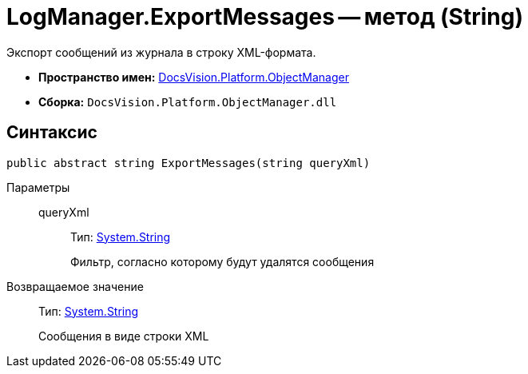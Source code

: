 = LogManager.ExportMessages -- метод (String)

Экспорт сообщений из журнала в строку XML-формата.

* *Пространство имен:* xref:api/DocsVision/Platform/ObjectManager/ObjectManager_NS.adoc[DocsVision.Platform.ObjectManager]
* *Сборка:* `DocsVision.Platform.ObjectManager.dll`

== Синтаксис

[source,csharp]
----
public abstract string ExportMessages(string queryXml)
----

Параметры::
queryXml:::
Тип: http://msdn.microsoft.com/ru-ru/library/system.string.aspx[System.String]
+
Фильтр, согласно которому будут удалятся сообщения

Возвращаемое значение::
Тип: http://msdn.microsoft.com/ru-ru/library/system.string.aspx[System.String]
+
Сообщения в виде строки XML
